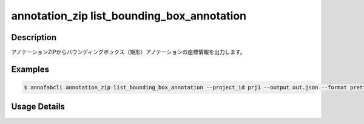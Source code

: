 ====================================================================================
annotation_zip list_bounding_box_annotation
====================================================================================


Description
=================================
アノテーションZIPからバウンディングボックス（矩形）アノテーションの座標情報を出力します。

Examples
=================================

.. code-block:: bash


    $ annofabcli annotation_zip list_bounding_box_annotation --project_id prj1 --output out.json --format pretty_json



.. code-block:: json
    :caption: out.json

    [
      {
        "project_id": "proj1", 
        "task_id": "task_00",
        "task_status": "complete",
        "task_phase": "annotation",
        "task_phase_stage": 1,
        "input_data_id": "i1",
        "input_data_name": "i1.jpg",
        "updated_datetime": "2023-10-01T12:00:00.000+09:00",
        "label": "cat",
        "annotation_id": "ann1",
        "left_top": {"x": 0, "y": 0},
        "right_bottom": {"x": 100, "y": 200},
        "width": 100,
        "height": 200
      }
    ]


Usage Details
=================================

.. argparse::
    :ref: annofabcli.annotation_zip.list_annotation_bounding_box_2d.add_parser
    :prog: annofabcli annotation_zip list_bounding_box_annotation
    :nosubcommands:
    :nodefaultconst:


